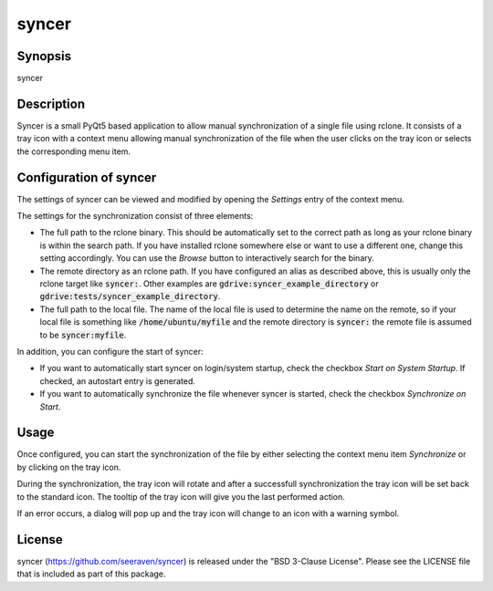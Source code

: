 syncer
======

Synopsis
--------

syncer


Description
-----------

Syncer is a small PyQt5 based application to allow manual synchronization of a
single file using rclone. It consists of a tray icon with a context menu
allowing manual synchronization of the file when the user clicks on the tray
icon or selects the corresponding menu item.


Configuration of syncer
-----------------------

The settings of syncer can be viewed and modified by opening the *Settings* entry
of the context menu.

The settings for the synchronization consist of three elements:

- The full path to the rclone binary. This should be automatically set to the
  correct path as long as your rclone binary is within the search path. If
  you have installed rclone somewhere else or want to use a different one,
  change this setting accordingly. You can use the *Browse* button to
  interactively search for the binary.
- The remote directory as an rclone path. If you have configured an alias
  as described above, this is usually only the rclone target like :code:`syncer:`.
  Other examples are :code:`gdrive:syncer_example_directory` or
  :code:`gdrive:tests/syncer_example_directory`.
- The full path to the local file. The name of the local file is used to
  determine the name on the remote, so if your local file is something like
  :code:`/home/ubuntu/myfile` and the remote directory is :code:`syncer:` the remote file
  is assumed to be :code:`syncer:myfile`.

In addition, you can configure the start of syncer:

- If you want to automatically start syncer on login/system startup, check the
  checkbox *Start on System Startup*. If checked, an autostart entry is
  generated.
- If you want to automatically synchronize the file whenever syncer is
  started, check the checkbox *Synchronize on Start*.


Usage
-----

Once configured, you can start the synchronization of the file by either
selecting the context menu item *Synchronize* or by clicking on the tray icon.

During the synchronization, the tray icon will rotate and after a successfull
synchronization the tray icon will be set back to the standard icon. The tooltip
of the tray icon will give you the last performed action.

If an error occurs, a dialog will pop up and the tray icon will change to an
icon with a warning symbol.


License
-------

syncer (https://github.com/seeraven/syncer) is released under the
"BSD 3-Clause License". Please see the LICENSE file that is included as part of this package.

